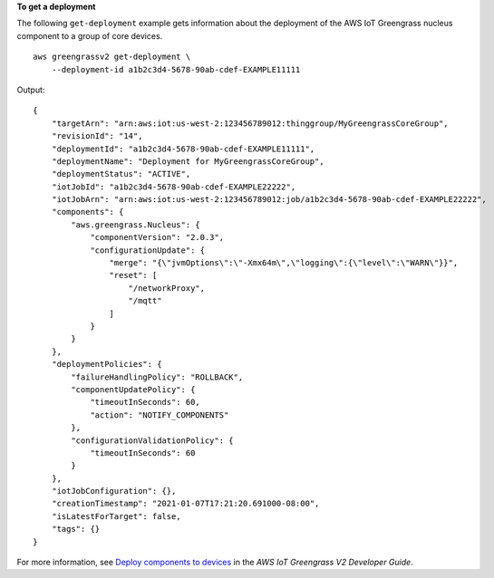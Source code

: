 **To get a deployment**

The following ``get-deployment`` example gets information about the deployment of the AWS IoT Greengrass nucleus component to a group of core devices. ::

    aws greengrassv2 get-deployment \
        --deployment-id a1b2c3d4-5678-90ab-cdef-EXAMPLE11111

Output::

    {
        "targetArn": "arn:aws:iot:us-west-2:123456789012:thinggroup/MyGreengrassCoreGroup",
        "revisionId": "14",
        "deploymentId": "a1b2c3d4-5678-90ab-cdef-EXAMPLE11111",
        "deploymentName": "Deployment for MyGreengrassCoreGroup",
        "deploymentStatus": "ACTIVE",
        "iotJobId": "a1b2c3d4-5678-90ab-cdef-EXAMPLE22222",
        "iotJobArn": "arn:aws:iot:us-west-2:123456789012:job/a1b2c3d4-5678-90ab-cdef-EXAMPLE22222",
        "components": {
            "aws.greengrass.Nucleus": {
                "componentVersion": "2.0.3",
                "configurationUpdate": {
                    "merge": "{\"jvmOptions\":\"-Xmx64m\",\"logging\":{\"level\":\"WARN\"}}",
                    "reset": [
                        "/networkProxy",
                        "/mqtt"
                    ]
                }
            }
        },
        "deploymentPolicies": {
            "failureHandlingPolicy": "ROLLBACK",
            "componentUpdatePolicy": {
                "timeoutInSeconds": 60,
                "action": "NOTIFY_COMPONENTS"
            },
            "configurationValidationPolicy": {
                "timeoutInSeconds": 60
            }
        },
        "iotJobConfiguration": {},
        "creationTimestamp": "2021-01-07T17:21:20.691000-08:00",
        "isLatestForTarget": false,
        "tags": {}
    }

For more information, see `Deploy components to devices <https://docs.aws.amazon.com/greengrass/v2/developerguide/manage-deployments.html>`__ in the *AWS IoT Greengrass V2 Developer Guide*.